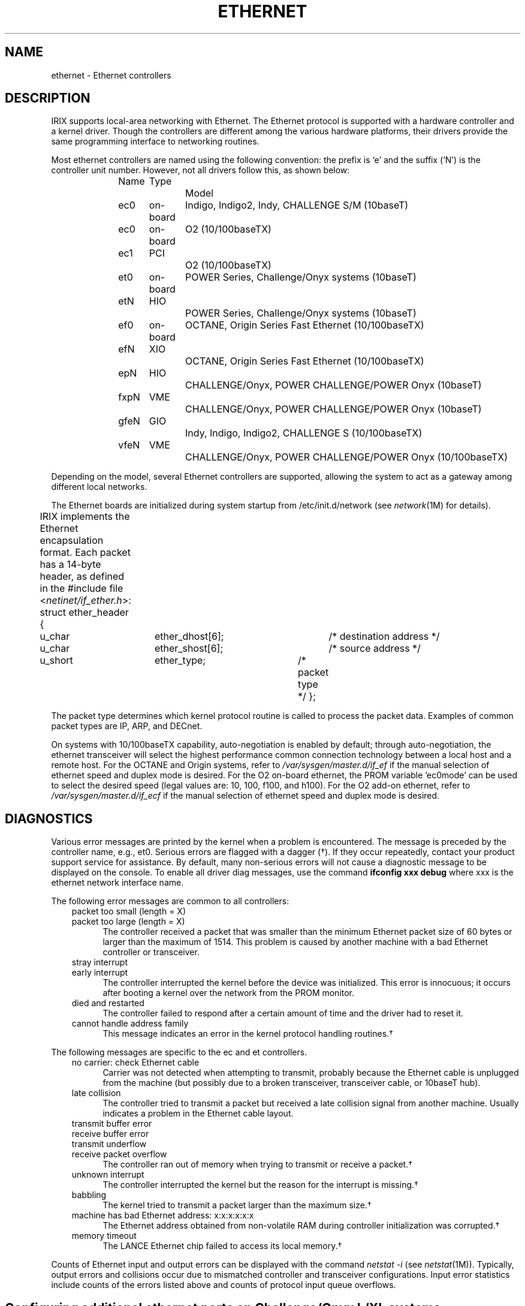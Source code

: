 '\"macro stdmacro
.TH ETHERNET 7
.SH NAME
ethernet \- Ethernet controllers
.SH DESCRIPTION
IRIX supports local-area networking with Ethernet.
The Ethernet protocol is supported with a hardware controller and
a kernel driver.
Though the controllers are different among the various hardware platforms,
their drivers provide the same programming interface to
networking routines.
.P
Most ethernet controllers are named using the following convention:
the prefix is `e' and the suffix ('N') is the controller unit number.  However,
not all drivers follow this, as shown below:
.sp
.in +5n
.nf
Name	Type		Model
ec0	on-board	Indigo, Indigo2, Indy, CHALLENGE S/M (10baseT)
ec0	on-board	O2 (10/100baseTX)
ec1	PCI		O2 (10/100baseTX)
et0	on-board	POWER Series, Challenge/Onyx systems (10baseT)
etN	HIO		POWER Series, Challenge/Onyx systems (10baseT)
ef0	on-board	OCTANE, Origin Series Fast Ethernet (10/100baseTX)
efN	XIO		OCTANE, Origin Series Fast Ethernet (10/100baseTX)
epN	HIO		CHALLENGE/Onyx, POWER CHALLENGE/POWER Onyx (10baseT)
fxpN	VME		CHALLENGE/Onyx, POWER CHALLENGE/POWER Onyx (10baseT)
gfeN	GIO		Indy, Indigo, Indigo2, CHALLENGE S (10/100baseTX)
vfeN	VME		CHALLENGE/Onyx, POWER CHALLENGE/POWER Onyx (10/100baseTX)
.fi
.in -5n
.DT
.sp
Depending on the model, several Ethernet controllers are supported,
allowing the system to act as a gateway among different local networks.
.P
The Ethernet boards are initialized during system startup from
/etc/init.d/network 
(see
.IR network (1M)
for details).
.P
IRIX implements the Ethernet encapsulation format.
Each packet has a 14-byte header, as defined in the #include file
.RI < netinet/if_ether.h >:
.Ex 5
struct ether_header {
	u_char	ether_dhost[6];	/* destination address */
	u_char	ether_shost[6];	/* source address */
	u_short	ether_type;	/* packet type */
};
.Ee
.P
The packet type determines which kernel protocol routine is called to
process the packet data.
Examples of common packet types are IP, ARP, and DECnet.
.sp
On systems with 10/100baseTX capability, auto-negotiation is enabled by default;
through auto-negotiation, the ethernet transceiver will select the highest
performance common connection technology between a local host and a remote
host.  For the OCTANE and Origin systems, 
refer to 
.I /var/sysgen/master.d/if_ef
if the manual selection of ethernet
speed and duplex mode is desired.   For the O2 on-board ethernet, the PROM
variable 'ec0mode' can be used to select the desired speed (legal values are:
10, 100, f100, and h100).  For the O2 add-on ethernet, refer to
.I /var/sysgen/master.d/if_ecf
if the manual selection of ethernet
speed and duplex mode is desired.
.SH DIAGNOSTICS
Various error messages are printed by the kernel when a problem is encountered.
The message is preceded by the controller name, e.g., et0.
Serious errors are flagged with a dagger (\(dg).
If they occur repeatedly, contact your product support service for assistance.
By default, many non-serious errors will not cause a
diagnostic message to be displayed on the console.
To enable all driver diag messages,
use the command
.B "ifconfig xxx debug"
where xxx is the ethernet network interface name.
.P
The following error messages are common to all controllers:
.RS 3n
.IP "packet too small (length = X)" 5
.PD 0
.IP "packet too large (length = X)" 5
The controller received a packet that was smaller than the minimum
Ethernet packet size of 60 bytes or larger than the maximum of 1514.
This problem is caused by another machine with a bad Ethernet controller
or transceiver.
.PD
.IP "stray interrupt" 5
.PD 0
.IP "early interrupt" 5
The controller interrupted the kernel before the device was initialized.
This error is innocuous; it occurs after booting a kernel over the 
network from the PROM monitor.
.PD
.TP 5
died and restarted
The controller failed to respond after a certain amount of time and the
driver had to reset it.
.TP 5
cannot handle address family
This message indicates an error in the kernel protocol handling routines.\(dg
.RE
.P
The following messages are specific to the ec and et controllers.
.RS 3n
.TP 5
no carrier: check Ethernet cable
Carrier was not detected when attempting to transmit, probably
because the Ethernet cable is unplugged from the machine (but possibly
due to a broken transceiver, transceiver cable, or 10baseT hub).
.TP 5
late collision
The controller tried to transmit a packet but received a late collision signal
from another machine.
Usually indicates a problem in the Ethernet cable layout.
.IP "transmit buffer error" 5
.PD 0
.IP "receive buffer error" 5
.IP "transmit underflow" 5
.IP "receive packet overflow" 5
The controller ran out of memory when trying to transmit or receive a packet.\(dg
.PD
.TP 5
unknown interrupt
The controller interrupted the kernel but the reason for the interrupt
is missing.\(dg
.TP 5
babbling
The kernel tried to transmit a packet larger than the maximum size.\(dg
.TP 5
machine has bad Ethernet address: x:x:x:x:x:x
The Ethernet address obtained from non-volatile RAM during controller
initialization was corrupted.\(dg
.TP 5
memory timeout
The LANCE Ethernet chip failed to access its local memory.\(dg
.RE
.P
Counts of Ethernet input and output errors can be displayed with the command
.I "netstat \-i"
(see
.IR netstat (1M)).
Typically, output errors and collisions occur due to mismatched
controller and transceiver configurations.
Input error statistics include counts of the errors listed above and counts
of protocol input queue overflows.
.SH "Configuring additional ethernet ports on Challenge/Onyx L/XL systems"
Onyx and Challenge L/XL systems only enable the ethernet on the master IO4
by default.  To activate the ethernet interfaces on other IO4 boards, a
vector line must be added to \f3/var/sysgen/system/irix.sm\fP.  
The following vector line configures the ethernet interface on the 
IO4 in slot 13 as et1:
.PP
VECTOR: bustype=EPC module=epcether unit=1 slot=13
.PP
The first two options (bustype and module) are mandatory and tell lboot
that you're configuring an ethernet interface.  The "unit" option specifies
the ethernet unit number. The unit number must be greater than 0.  The "slot" 
option specifies the slot of the IO4 whose ethernet interface is being 
configured as et1.
.PP
After updating the \f3irix.sm\fP file, autoconfig(1m) should be executed
to reconfigure the kernel.  To make the new interface available, reboot
the machine with the new kernel. 
.SH "SEE ALSO"
netstat(1M), network(1M), socket(2), ip(7P), raw(7P), snoop(7P), drain(7P), ioconfig(1M)
.SH NOTE
IEEE 802.3 Ethernet encapsulation is not currently supported.
Some Ethernet controllers will support IEEE 802.3 and Ethernet v.1/v.2
electrical specifications.
Contact your product support service for more information.
'\".so /pubs/tools/origin.sgi
